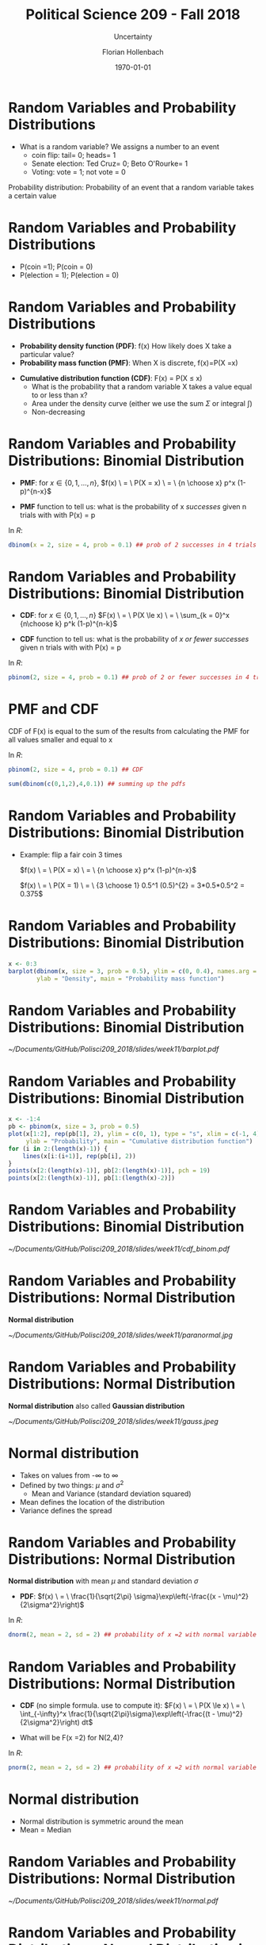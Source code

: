 


#+OPTIONS: H:1
#+LATEX_CLASS: beamer
#+COLUMNS: %45ITEM %10BEAMER_env(Env) %10BEAMER_act(Act) %4BEAMER_col(Col) %8BEAMER_opt(Opt)
#+BEAMER_THEME: metropolis
#+BEAMER_COLOR_THEME:
#+BEAMER_FONT_THEME:
#+BEAMER_INNER_THEME:
#+BEAMER_OUTER_THEME:
#+BEAMER_HEADER:


#+LATEX_HEADER: \setbeamertemplate{frame footer}{\insertshortauthor}

#+LATEX_HEADER: \setbeamerfont{page number in head/foot}{size=\tiny}
#+LATEX_HEADER: \setbeamercolor{footline}{fg=gray}
#+LATEX_HEADER: \usepackage{amsmath}
#+LATEX_HEADER: \author{Florian Hollenbach}


#+TITLE: Political Science 209 - Fall 2018
#+SUBTITLE: Uncertainty
#+AUTHOR: Florian Hollenbach
#+DATE: \today
#+EMAIL: fhollenbach@tamu.edu
#+OPTIONS: toc:nil
#+LATEX_HEADER: \usepackage[english]{isodate}
#+LATEX_HEADER: \usepackage{amsmath,amsthm,amssymb,amsfonts}
#+LATEX_HEADER: \newcommand{\E}{\mathbb{E}}
#+LATEX_HEADER: \newcommand{\V}{\mathbb{V}}


* Random Variables and Probability Distributions

- What is a random variable? We assigns a number to an event
     - coin flip: tail= 0; heads= 1
     - Senate election: Ted Cruz= 0; Beto O'Rourke= 1
     - Voting: vote = 1; not vote = 0



#+BEAMER: \pause

Probability distribution: Probability of an event that a random variable takes a certain value


* Random Variables and Probability Distributions

- P(coin =1); P(coin = 0)
- P(election = 1); P(election = 0)


* Random Variables and Probability Distributions

- *Probability density function (PDF)*: f(x) How likely does X take a particular value?
- *Probability mass function (PMF)*: When X is discrete, f(x)=P(X =x)

#+BEAMER: \pause

- *Cumulative distribution function (CDF)*: F(x) = P(X $\leq$ x)
       - What is the probability that a random variable X takes a value equal to or less than x?
       - Area under the density curve (either we use the sum $\Sigma$ or integral $\int$)
       - Non-decreasing


* Random Variables and Probability Distributions: Binomial Distribution

- *PMF*: for $x \in \{0, 1, \dots, n\}$,
    $f(x) \ = \ P(X = x) \ = \ {n \choose x} p^x (1-p)^{n-x}$

- *PMF* function to tell us: what is the probability of x /successes/ given n trials with with P(x) = p

#+BEAMER: \pause

In /R/:
#+begin_src R :results output :exports both :session
dbinom(x = 2, size = 4, prob = 0.1) ## prob of 2 successes in 4 trials with p =0.1
#+end_src




* Random Variables and Probability Distributions: Binomial Distribution

- *CDF*: for $x \in \{0, 1, \dots, n\}$
    $F(x) \ = \ P(X \le x) \ = \ \sum_{k = 0}^x {n\choose k} p^k (1-p)^{n-k}$

- *CDF* function to tell us: what is the probability of /x or fewer/ /successes/ given n trials with with P(x) = p

#+BEAMER: \pause

In /R/:
#+begin_src R :results output :exports both :session
pbinom(2, size = 4, prob = 0.1) ## prob of 2 or fewer successes in 4 trials with p =0.1
#+end_src

* PMF and CDF

CDF of F(x) is equal to the sum of the results from calculating the PMF for all values smaller and equal to x

#+BEAMER: \pause


In /R/:
#+begin_src R :results output :exports both :session
pbinom(2, size = 4, prob = 0.1) ## CDF

sum(dbinom(c(0,1,2),4,0.1)) ## summing up the pdfs
#+end_src

* Random Variables and Probability Distributions: Binomial Distribution

- Example: flip a fair coin 3 times

    $f(x) \ = \ P(X = x) \ = \ {n \choose x} p^x (1-p)^{n-x}$

    $f(x) \ = \ P(X = 1) \ = \ {3 \choose 1} 0.5^1 (0.5)^{2} = 3*0.5*0.5^2 = 0.375$


* Random Variables and Probability Distributions: Binomial Distribution
:PROPERTIES:
    :BEAMER_opt: shrink=35
    :END:

#+begin_src R :eval no
x <- 0:3
barplot(dbinom(x, size = 3, prob = 0.5), ylim = c(0, 0.4), names.arg = x, xlab = "x",
        ylab = "Density", main = "Probability mass function")
#+end_src



* Random Variables and Probability Distributions: Binomial Distribution

#+ATTR_LATEX: :width 6cm
[[~/Documents/GitHub/Polisci209_2018/slides/week11/barplot.pdf]]


* Random Variables and Probability Distributions: Binomial Distribution
:PROPERTIES:
    :BEAMER_opt: shrink=35
    :END:



#+begin_src R :eval no
x <- -1:4
pb <- pbinom(x, size = 3, prob = 0.5)
plot(x[1:2], rep(pb[1], 2), ylim = c(0, 1), type = "s", xlim = c(-1, 4), xlab = "x",
     ylab = "Probability", main = "Cumulative distribution function")
for (i in 2:(length(x)-1)) {
    lines(x[i:(i+1)], rep(pb[i], 2))
}
points(x[2:(length(x)-1)], pb[2:(length(x)-1)], pch = 19)
points(x[2:(length(x)-1)], pb[1:(length(x)-2)])
#+end_src




* Random Variables and Probability Distributions: Binomial Distribution


#+ATTR_LATEX: :width 6cm
[[~/Documents/GitHub/Polisci209_2018/slides/week11/cdf_binom.pdf]]



* Random Variables and Probability Distributions: Normal Distribution

 *Normal distribution*

#+ATTR_LATEX: :width 6cm
[[~/Documents/GitHub/Polisci209_2018/slides/week11/paranormal.jpg]]



* Random Variables and Probability Distributions: Normal Distribution


 *Normal distribution* also called *Gaussian distribution*



#+ATTR_LATEX: :width 6cm
[[~/Documents/GitHub/Polisci209_2018/slides/week11/gauss.jpeg]]


* Normal distribution

- Takes on values from -$\infty$ to $\infty$
- Defined by two things: $\mu$ and $\sigma^{2}$
              - Mean and Variance (standard deviation squared)


- Mean defines the location of the distribution
- Variance defines the spread



* Random Variables and Probability Distributions: Normal Distribution


 *Normal distribution* with mean $\mu$ and standard deviation $\sigma$
 - *PDF*:
   $f(x) \ = \ \frac{1}{\sqrt{2\pi} \sigma}\exp\left(-\frac{(x - \mu)^2}{2\sigma^2}\right)$

#+BEAMER: \pause


In /R/:
#+begin_src R :results output :exports both :session
dnorm(2, mean = 2, sd = 2) ## probability of x =2 with normal variable mean 2 sd 2
#+end_src



* Random Variables and Probability Distributions: Normal Distribution


 - *CDF* (no simple formula. use \R{} to compute it):
   $F(x) \ = \ P(X \le x) \ = \ \int_{-\infty}^x
   \frac{1}{\sqrt{2\pi}\sigma}\exp\left(-\frac{(t - \mu)^2}{2\sigma^2}\right) dt$

- What will be F(x =2) for N(2,4)?
#+BEAMER: \pause

In /R/:
#+begin_src R :results output :exports both :session
pnorm(2, mean = 2, sd = 2) ## probability of x =2 with normal variable mean 2 sd 2
#+end_src


* Normal distribution

- Normal distribution is symmetric around the mean
- Mean = Median





* Random Variables and Probability Distributions: Normal Distribution


#+ATTR_LATEX: :width 5cm
[[~/Documents/GitHub/Polisci209_2018/slides/week11/normal.pdf]]


* Random Variables and Probability Distributions: Normal Distribution in R
:PROPERTIES:
    :BEAMER_opt: shrink=30
    :END:

#+begin_src R :eval no
x <- seq(from = -7, to = 7, by = 0.01)
plot(x, dnorm(x), xlab = "x", ylab = "density", type = "l",
     main = "Probability density function", ylim = c(0, 0.9))
lines(x, dnorm(x, sd = 2), col = "red", lwd = lwd)
lines(x, dnorm(x, mean = 1, sd = 0.5), col = "blue", lwd = lwd)
#+end_src


* Random Variables and Probability Distributions: Normal Distribution in R

#+ATTR_LATEX: :width 5cm
[[~/Documents/GitHub/Polisci209_2018/slides/week11/normal_pdf.pdf]]


* Random Variables and Probability Distributions: Normal Distribution in R
:PROPERTIES:
    :BEAMER_opt: shrink=30
    :END:

#+begin_src R :eval no
plot(x, pnorm(x), xlab = "x", ylab = "probability", type = "l",
     main = "Cumulative distribution function", lwd = lwd)
lines(x, pnorm(x, sd = 2), col = "red", lwd = lwd)
lines(x, pnorm(x, mean = 1, sd = 0.5), col = "blue", lwd = lwd)
#+end_src


* Random Variables and Probability Distributions: Normal Distribution in R

#+ATTR_LATEX: :width 5cm
[[~/Documents/GitHub/Polisci209_2018/slides/week11/normal_cdf.pdf]]


* Random Variables and Probability Distributions: Normal Distribution

Let $X \sim N(\mu,\,\sigma^{2})$, and c be some constant

- Adding/subtracting to/from a random variable that is normally distributed also results in a variable with a normal distribution:
  Z = X + c then $Z \sim N(\mu +c,\,\sigma^{2})$

#+BEAMER: \pause


- Multiplying or dividing a random variable that is normally distributed also results in a variable with a normal distribution:
 $Z = X\times c$ then $Z  \sim N(\mu \times c,\,(\sigma \times c)^{2})$

- Z-score of a random variable that is normally distributed has mean 0 and sd = 1


* Random Variables and Probability Distributions: Normal Distribution

Curve of the standard normal distribution:

- Symmetric around 0
- Total area under the curve is 100%
- Area between -1 and 1 is ~68%
- Area between -2 and 2 is ~95%
- Area between -3 and 3 is ~99.7%

* Random Variables and Probability Distributions: Normal Distribution
:PROPERTIES:
    :BEAMER_opt: shrink=30
    :END:

#+begin_src R :eval no
x <- seq(from = -7, to = 7, by = 0.01)
lwd <- 1.5
plot(x, dnorm(x), xlab = "x", ylab = "density", type = "l",
     main = "Probability density function", ylim = c(0, 0.9))
abline(v= -1, col = "red")
abline(v= 1, col = "red")
abline(v= -2, col = "green")
abline(v= 2, col = "green")
#+end_src



* Random Variables and Probability Distributions: Normal Distribution

#+ATTR_LATEX: :width 7cm
[[~/Documents/GitHub/Polisci209_2018/slides/week11/normal_example.pdf]]


* Random Variables and Probability Distributions: Normal Distribution

Curve of the *any* normal distribution:

- Symmetric around mean
- Total area under the curve is 100%
- Area between -1SD and +1SD is ~68%
- Area between -2SD and +2SD is ~95%
- Area between -3SD and +3SD is ~99.7%


* Random Variables

/Expectations/, /Means/, and /Variances/

For probability distributions, means should not be confused with /sample means/

Expectations or means of a random variable have specific meanings for its the probability distribution


* Means and Expectation

A sample mean varies from sample to sample

Mean of a probability distribution is a theoretical construct and constant

#+BEAMER: \pause

Example: Age of undergraduate body at A&M

* Means and Expectation

The expectation of a random variable is equal to the sum of all possibilities /weighted/ by the probabilities

#+BEAMER: \pause

Example: expectation of rolling one die

$\E(X)$ = $\frac{1}{6} \times 1 + \frac{1}{6} \times 2 + \frac{1}{6} \times 3 + \frac{1}{6} \times 4 \frac{1}{6} \times 5 \frac{1}{6} \times 6 = 3.5$



* Means and Expectation

The expectation of a random variable is equal to the sum of all possibilities /weighted/ by the probabilities

\begin{equation*}
     \E(X) \ = \ \left\{\begin{array}{ll}
                          \sum_{x} x\ f(x)
                          & \textsf{if } X \ \textsf{is discrete} \\
                          \int x\ f(x) dx & \textsf{if } X \ \textsf{is continuous}
                        \end{array}\right.
\end{equation*}

* Means and Expectation

Remember the lottery!

Expected value: winnings $\times$ p(winning) + 0 $\times$ p(not winning)


* Means and Expectation

What is $\E(X)$ for the number of heads in 100 coin flips?

#+BEAMER: \pause

$\E(X) = 0.5\times 1 + 0.5\times 1+ ... + 0.5\times 1 = 0.5*100 = 50$

* Variance

- Variance is standard deviation squared

- Variance in a probability distribution indicates how much uncertainty exists

- Similar *but not the same* as sample standard deviation

* Variance

Population variance: $\V(X) \ = \ \E[\{X - \E(X)\}^2] \ = \ \E(X^2) - \{\E(X)\}^2$
